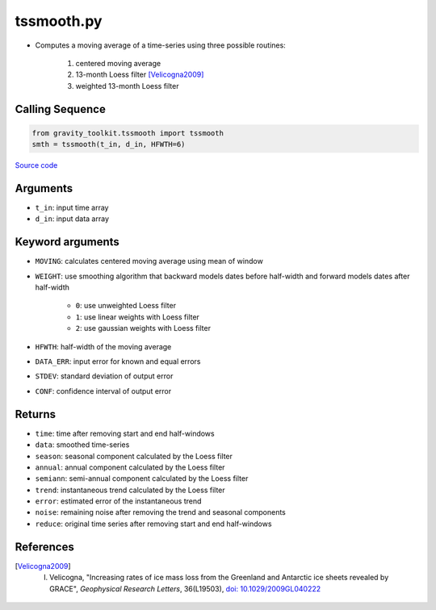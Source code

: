 ===========
tssmooth.py
===========

- Computes a moving average of a time-series using three possible routines:

    1. centered moving average
    2. 13-month Loess filter [Velicogna2009]_
    3. weighted 13-month Loess filter

Calling Sequence
################

.. code-block:: python

    from gravity_toolkit.tssmooth import tssmooth
    smth = tssmooth(t_in, d_in, HFWTH=6)

`Source code`__

.. __: https://github.com/tsutterley/read-GRACE-harmonics/blob/main/gravity_toolkit/tssmooth.py

Arguments
#########

- ``t_in``: input time array
- ``d_in``: input data array

Keyword arguments
#################

- ``MOVING``: calculates centered moving average using mean of window
- ``WEIGHT``: use smoothing algorithm that backward models dates before half-width and forward models dates after half-width

    * ``0``: use unweighted Loess filter
    * ``1``: use linear weights with Loess filter
    * ``2``: use gaussian weights with Loess filter
- ``HFWTH``: half-width of the moving average
- ``DATA_ERR``: input error for known and equal errors
- ``STDEV``: standard deviation of output error
- ``CONF``: confidence interval of output error

Returns
#######

- ``time``: time after removing start and end half-windows
- ``data``: smoothed time-series
- ``season``: seasonal component calculated by the Loess filter
- ``annual``: annual component calculated by the Loess filter
- ``semiann``: semi-annual component calculated by the Loess filter
- ``trend``: instantaneous trend calculated by the Loess filter
- ``error``: estimated error of the instantaneous trend
- ``noise``: remaining noise after removing the trend and seasonal components
- ``reduce``: original time series after removing start and end half-windows

References
##########

.. [Velicogna2009] I. Velicogna, "Increasing rates of ice mass loss from the Greenland and Antarctic ice sheets revealed by GRACE", *Geophysical Research Letters*, 36(L19503), `doi: 10.1029/2009GL040222 <https://doi.org/10.1029/2009GL040222>`_
